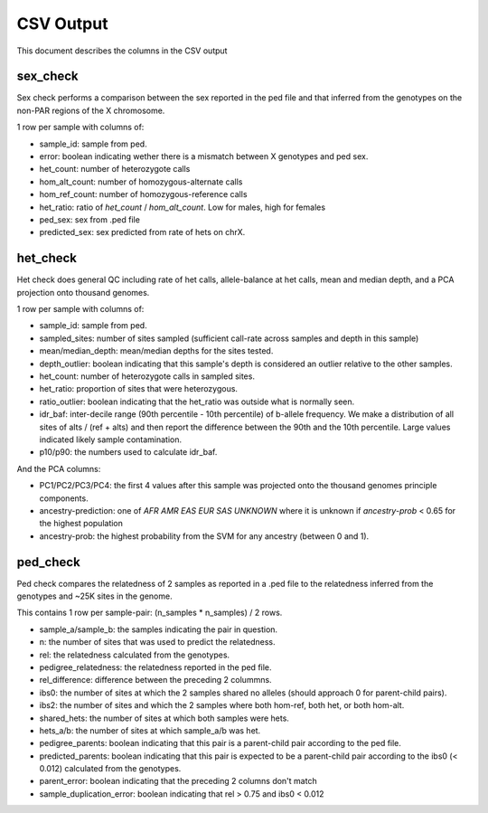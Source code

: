 .. _output:

CSV Output
==========

This document describes the columns in the CSV output


sex_check
---------

Sex check performs a comparison between the sex reported in the ped
file and that inferred from the genotypes on the non-PAR regions of
the X chromosome.

1 row per sample with columns of:

+ sample_id: sample from ped.
+ error: boolean indicating wether there is a mismatch between X genotypes and ped sex.
+ het_count: number of heterozygote calls
+ hom_alt_count: number of homozygous-alternate calls
+ hom_ref_count: number of homozygous-reference calls
+ het_ratio: ratio of `het_count` / `hom_alt_count`. Low for males, high for females
+ ped_sex: sex from .ped file 
+ predicted_sex: sex predicted from rate of hets on chrX.


het_check
---------

Het check does general QC including rate of het calls, allele-balance at het calls,
mean and median depth, and a PCA projection onto thousand genomes.

1 row per sample with columns of:

+ sample_id: sample from ped.
+ sampled_sites: number of sites sampled (sufficient call-rate across samples and depth in this sample)
+ mean/median_depth: mean/median depths for the sites tested.
+ depth_outlier: boolean indicating that this sample's depth is considered an outlier relative to the other samples.
+ het_count: number of heterozygote calls in sampled sites. 
+ het_ratio: proportion of sites that were heterozygous.
+ ratio_outlier: boolean indicating that the het_ratio was outside what is normally seen.
+ idr_baf: inter-decile range (90th percentile - 10th percentile) of b-allele frequency. We make a distribution of all sites of
  alts / (ref + alts) and then report the difference between the 90th and the 10th percentile. Large values indicated
  likely sample contamination.
+ p10/p90: the numbers used to calculate idr_baf.

And the PCA columns:

+ PC1/PC2/PC3/PC4: the first 4 values after this sample was projected onto the thousand genomes principle components.
+ ancestry-prediction: one of `AFR AMR EAS EUR SAS UNKNOWN` where it is unknown if `ancestry-prob` < 0.65 for the
  highest population 
+ ancestry-prob: the highest probability from the SVM for any ancestry (between 0 and 1).


ped_check
---------

Ped check compares the relatedness of 2 samples as reported in a .ped file to the
relatedness inferred from the genotypes and ~25K sites in the genome.

This contains 1 row per sample-pair: (n_samples * n_samples) / 2 rows.

+ sample_a/sample_b: the samples indicating the pair in question.
+ n: the number of sites that was used to predict the relatedness.
+ rel: the relatedness calculated from the genotypes.
+ pedigree_relatedness: the relatedness reported in the ped file.
+ rel_difference: difference between the preceding 2 colummns.
+ ibs0: the number of sites at which the 2 samples shared no alleles (should approach 0 for parent-child pairs).
+ ibs2: the number of sites and which the 2 samples where both hom-ref, both het, or both hom-alt.
+ shared_hets: the number of sites at which both samples were hets.
+ hets_a/b: the number of sites at which sample_a/b was het.
+ pedigree_parents: boolean indicating that this pair is a parent-child pair according to the ped file.
+ predicted_parents: boolean indicating that this pair is expected to be a parent-child pair according to the ibs0 (< 0.012) calculated from the genotypes.
+ parent_error: boolean indicating that the preceding 2 columns don't match
+ sample_duplication_error: boolean indicating that rel > 0.75 and ibs0 < 0.012
